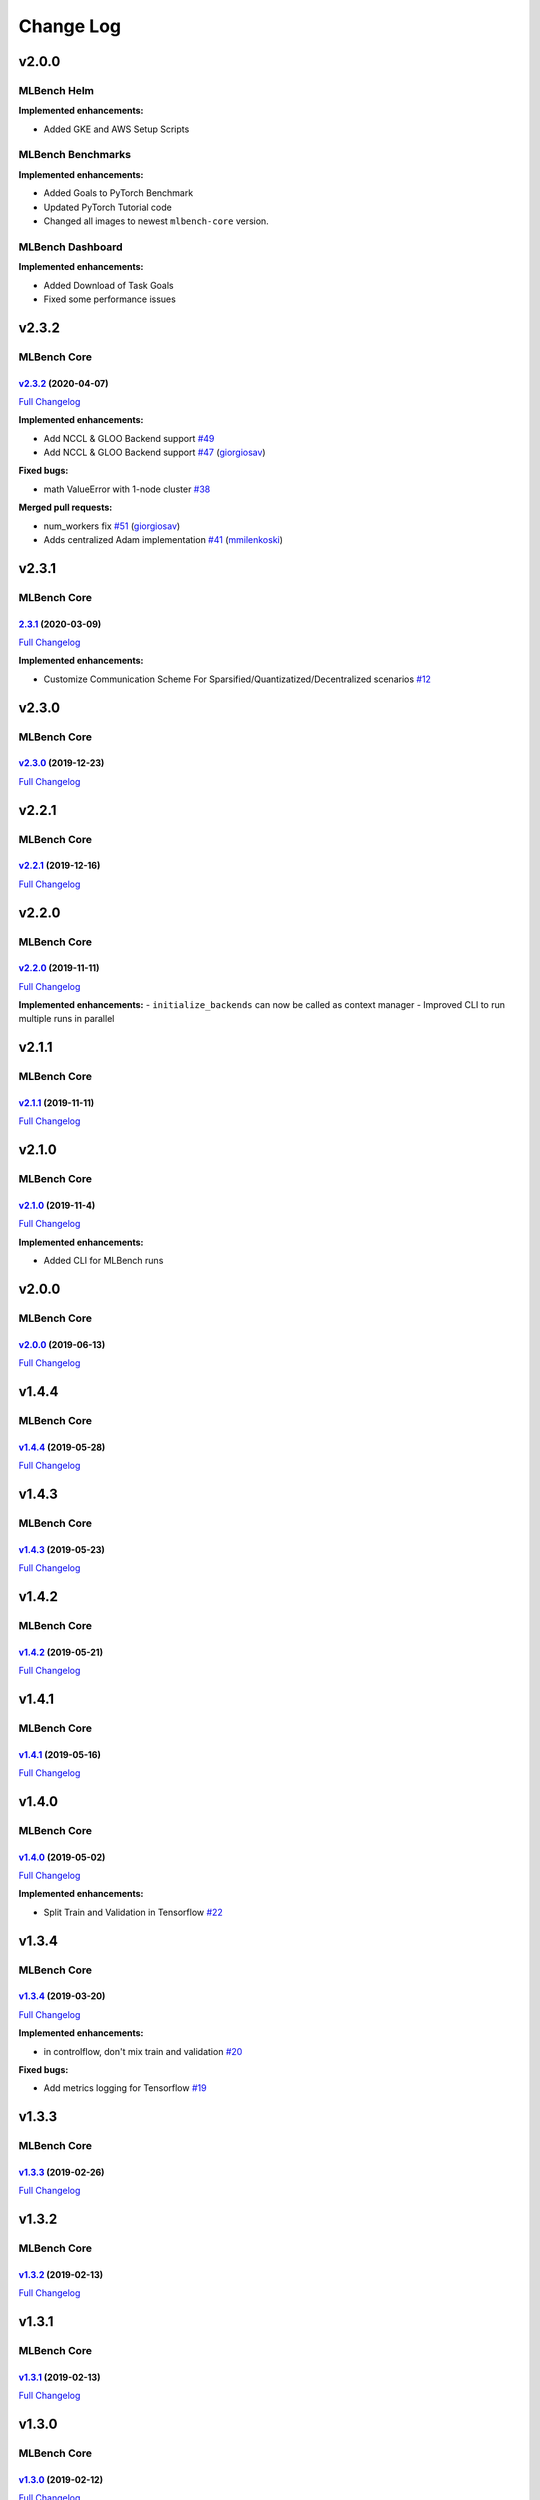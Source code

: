 Change Log
==========

v2.0.0
^^^^^^

MLBench Helm
""""""""""""

**Implemented enhancements:**

- Added GKE and AWS Setup Scripts

MLBench Benchmarks
""""""""""""""""""

**Implemented enhancements:**

- Added Goals to PyTorch Benchmark
- Updated PyTorch Tutorial code
- Changed all images to newest ``mlbench-core`` version.

MLBench Dashboard
"""""""""""""""""
**Implemented enhancements:**

- Added Download of Task Goals
- Fixed some performance issues

v2.3.2
^^^^^^

MLBench Core
""""""""""""

`v2.3.2 <https://github.com/mlbench/mlbench-core/tree/v2.3.2>`__ (2020-04-07)
-----------------------------------------------------------------------------

`Full
Changelog <https://github.com/mlbench/mlbench-core/compare/v2.3.1...v2.3.2>`__

**Implemented enhancements:**

-  Add NCCL & GLOO Backend support
   `#49 <https://github.com/mlbench/mlbench-core/issues/49>`__
-  Add NCCL & GLOO Backend support
   `#47 <https://github.com/mlbench/mlbench-core/pull/47>`__
   (`giorgiosav <https://github.com/giorgiosav>`__)

**Fixed bugs:**

-  math ValueError with 1-node cluster
   `#38 <https://github.com/mlbench/mlbench-core/issues/38>`__

**Merged pull requests:**

-  num\_workers fix
   `#51 <https://github.com/mlbench/mlbench-core/pull/51>`__
   (`giorgiosav <https://github.com/giorgiosav>`__)
-  Adds centralized Adam implementation
   `#41 <https://github.com/mlbench/mlbench-core/pull/41>`__
   (`mmilenkoski <https://github.com/mmilenkoski>`__)

v2.3.1
^^^^^^

MLBench Core
""""""""""""

`2.3.1 <https://github.com/mlbench/mlbench-core/tree/2.3.1>`__ (2020-03-09)
---------------------------------------------------------------------------

`Full
Changelog <https://github.com/mlbench/mlbench-core/compare/v2.3.0...2.3.1>`__

**Implemented enhancements:**

-  Customize Communication Scheme For
   Sparsified/Quantizatized/Decentralized scenarios
   `#12 <https://github.com/mlbench/mlbench-core/issues/12>`__

v2.3.0
^^^^^^

MLBench Core
""""""""""""

`v2.3.0 <https://github.com/mlbench/mlbench-core/tree/v2.3.0>`__ (2019-12-23)
-----------------------------------------------------------------------------

`Full
Changelog <https://github.com/mlbench/mlbench-core/compare/v2.2.1...v2.3.0>`__

v2.2.1
^^^^^^

MLBench Core
""""""""""""

`v2.2.1 <https://github.com/mlbench/mlbench-core/tree/v2.2.1>`__ (2019-12-16)
-----------------------------------------------------------------------------

`Full
Changelog <https://github.com/mlbench/mlbench-core/compare/v2.2.0...v2.2.1>`__

v2.2.0
^^^^^^

MLBench Core
""""""""""""

`v2.2.0 <https://github.com/mlbench/mlbench-core/tree/v2.2.0>`__ (2019-11-11)
-----------------------------------------------------------------------------

`Full
Changelog <https://github.com/mlbench/mlbench-core/compare/v2.1.0...v2.1.1>`__

**Implemented enhancements:** - ``initialize_backends`` can now be
called as context manager - Improved CLI to run multiple runs in
parallel

v2.1.1
^^^^^^

MLBench Core
""""""""""""

`v2.1.1 <https://github.com/mlbench/mlbench-core/tree/v2.1.1>`__ (2019-11-11)
-----------------------------------------------------------------------------

`Full
Changelog <https://github.com/mlbench/mlbench-core/compare/v2.1.0...v2.1.1>`__

v2.1.0
^^^^^^

MLBench Core
""""""""""""

`v2.1.0 <https://github.com/mlbench/mlbench-core/tree/v2.1.0>`__ (2019-11-4)
----------------------------------------------------------------------------

`Full
Changelog <https://github.com/mlbench/mlbench-core/compare/v2.0.0...v2.1.0>`__

**Implemented enhancements:**

-  Added CLI for MLBench runs

v2.0.0
^^^^^^

MLBench Core
""""""""""""

`v2.0.0 <https://github.com/mlbench/mlbench-core/tree/v2.0.0>`__ (2019-06-13)
-----------------------------------------------------------------------------

`Full
Changelog <https://github.com/mlbench/mlbench-core/compare/v1.4.4...v2.0.0>`__

v1.4.4
^^^^^^

MLBench Core
""""""""""""

`v1.4.4 <https://github.com/mlbench/mlbench-core/tree/v1.4.4>`__ (2019-05-28)
-----------------------------------------------------------------------------

`Full
Changelog <https://github.com/mlbench/mlbench-core/compare/v1.4.3...v1.4.4>`__

v1.4.3
^^^^^^

MLBench Core
""""""""""""

`v1.4.3 <https://github.com/mlbench/mlbench-core/tree/v1.4.3>`__ (2019-05-23)
-----------------------------------------------------------------------------

`Full
Changelog <https://github.com/mlbench/mlbench-core/compare/v1.4.2...v1.4.3>`__

v1.4.2
^^^^^^

MLBench Core
""""""""""""

`v1.4.2 <https://github.com/mlbench/mlbench-core/tree/v1.4.2>`__ (2019-05-21)
-----------------------------------------------------------------------------

`Full
Changelog <https://github.com/mlbench/mlbench-core/compare/v1.4.1...v1.4.2>`__

v1.4.1
^^^^^^

MLBench Core
""""""""""""

`v1.4.1 <https://github.com/mlbench/mlbench-core/tree/v1.4.1>`__ (2019-05-16)
-----------------------------------------------------------------------------

`Full
Changelog <https://github.com/mlbench/mlbench-core/compare/v1.4.0...v1.4.1>`__

v1.4.0
^^^^^^

MLBench Core
""""""""""""

`v1.4.0 <https://github.com/mlbench/mlbench-core/tree/v1.4.0>`__ (2019-05-02)
-----------------------------------------------------------------------------

`Full
Changelog <https://github.com/mlbench/mlbench-core/compare/v1.3.4...v1.4.0>`__

**Implemented enhancements:**

-  Split Train and Validation in Tensorflow
   `#22 <https://github.com/mlbench/mlbench-core/issues/22>`__


v1.3.4
^^^^^^

MLBench Core
""""""""""""

`v1.3.4 <https://github.com/mlbench/mlbench-core/tree/v1.3.4>`__ (2019-03-20)
-----------------------------------------------------------------------------

`Full
Changelog <https://github.com/mlbench/mlbench-core/compare/v1.3.3...v1.3.4>`__

**Implemented enhancements:**

-  in controlflow, don't mix train and validation
   `#20 <https://github.com/mlbench/mlbench-core/issues/20>`__

**Fixed bugs:**

-  Add metrics logging for Tensorflow
   `#19 <https://github.com/mlbench/mlbench-core/issues/19>`__

v1.3.3
^^^^^^

MLBench Core
""""""""""""

`v1.3.3 <https://github.com/mlbench/mlbench-core/tree/v1.3.3>`__ (2019-02-26)
-----------------------------------------------------------------------------

`Full
Changelog <https://github.com/mlbench/mlbench-core/compare/v1.3.2...v1.3.3>`__

v1.3.2
^^^^^^

MLBench Core
""""""""""""

`v1.3.2 <https://github.com/mlbench/mlbench-core/tree/v1.3.2>`__ (2019-02-13)
-----------------------------------------------------------------------------

`Full
Changelog <https://github.com/mlbench/mlbench-core/compare/v1.3.1...v1.3.2>`__

v1.3.1
^^^^^^

MLBench Core
""""""""""""

`v1.3.1 <https://github.com/mlbench/mlbench-core/tree/v1.3.1>`__ (2019-02-13)
-----------------------------------------------------------------------------

`Full
Changelog <https://github.com/mlbench/mlbench-core/compare/v1.3.0...v1.3.1>`__

v1.3.0
^^^^^^

MLBench Core
""""""""""""

`v1.3.0 <https://github.com/mlbench/mlbench-core/tree/v1.3.0>`__ (2019-02-12)
-----------------------------------------------------------------------------

`Full
Changelog <https://github.com/mlbench/mlbench-core/compare/v1.2.1...v1.3.0>`__

v1.2.1
^^^^^^

MLBench Core
""""""""""""

`v1.2.1 <https://github.com/mlbench/mlbench-core/tree/v1.2.1>`__ (2019-01-31)
-----------------------------------------------------------------------------

`Full
Changelog <https://github.com/mlbench/mlbench-core/compare/v1.2.0...v1.2.1>`__

v1.2.0
^^^^^^

MLBench Core
""""""""""""

`v1.2.0 <https://github.com/mlbench/mlbench-core/tree/v1.2.0>`__ (2019-01-30)
-----------------------------------------------------------------------------

`Full
Changelog <https://github.com/mlbench/mlbench-core/compare/v1.1.1...v1.2.0>`__

v1.1.1
^^^^^^

MLBench Core
""""""""""""

`v1.1.1 <https://github.com/mlbench/mlbench-core/tree/v1.1.1>`__ (2019-01-09)
-----------------------------------------------------------------------------

`Full
Changelog <https://github.com/mlbench/mlbench-core/compare/v1.1.0...v1.1.1>`__

v1.1.0
^^^^^^

MLBench Core
""""""""""""

`v1.1.0 <https://github.com/mlbench/mlbench-core/tree/v1.1.0>`__ (2018-12-06)
-----------------------------------------------------------------------------

`Full
Changelog <https://github.com/mlbench/mlbench-core/compare/v1.0.0...v1.1.0>`__

**Fixed bugs:**

-  Bug when saving checkpoints
   `#13 <https://github.com/mlbench/mlbench-core/issues/13>`__

**Implemented enhancements:**

-  Adds Tensorflow Controlflow, Dataset and Model code
-  Adds Pytorch linear models
-  Adds sparsified and decentralized optimizers

MLBench Benchmarks
""""""""""""""""""

**Implemented enhancements:**

-  Added Tensorflow Benchmark

MLBench Dashboard
"""""""""""""""""

**Implemented enhancements:**

- Added new Tensorflow Benchmark Image
- Remove Bandwidth limiting
- Added ability to run custom images in dashboard

MLBench Helm
""""""""""""

Nothing

v1.0.0
^^^^^^

MLBench Core
""""""""""""

`1.0.0 <https://github.com/mlbench/mlbench-core/tree/1.0.0>`__ (2018-11-15)
---------------------------------------------------------------------------

**Implemented enhancements:**

-  Add API Client to mlbench-core
   `#6 <https://github.com/mlbench/mlbench-core/issues/6>`__
-  Move to google-style docs
   `#4 <https://github.com/mlbench/mlbench-core/issues/4>`__
-  Add Imagenet Dataset for pytorch
   `#3 <https://github.com/mlbench/mlbench-core/issues/3>`__
-  Move worker code to mlbench-core repo
   `#1 <https://github.com/mlbench/mlbench-core/issues/1>`__

v0.1.0
^^^^^^

Main Repo
"""""""""

`0.1.0 <https://github.com/mlbench/mlbench/tree/0.1.0>`__ (2018-09-14)
----------------------------------------------------------------------

**Implemented enhancements:**

-  Add documentation in reference implementation to docs
   `#46 <https://github.com/mlbench/mlbench/issues/46>`__
-  Replace cAdvisor with Kubernetes stats for Resource usage
   `#38 <https://github.com/mlbench/mlbench/issues/38>`__
-  Rename folders `#31 <https://github.com/mlbench/mlbench/issues/31>`__
-  Change docker image names
   `#30 <https://github.com/mlbench/mlbench/issues/30>`__
-  Add continuous output for mpirun
   `#27 <https://github.com/mlbench/mlbench/issues/27>`__
-  Replace SQlite with Postgres
   `#25 <https://github.com/mlbench/mlbench/issues/25>`__
-  Fix unittest `#23 <https://github.com/mlbench/mlbench/issues/23>`__
-  Add/Fix CI/Automated build
   `#22 <https://github.com/mlbench/mlbench/issues/22>`__
-  Cleanup unneeded project files
   `#21 <https://github.com/mlbench/mlbench/issues/21>`__
-  Remove hardcoded values
   `#20 <https://github.com/mlbench/mlbench/issues/20>`__
-  Improves Notes.txt
   `#19 <https://github.com/mlbench/mlbench/issues/19>`__
-  Rename components
   `#15 <https://github.com/mlbench/mlbench/issues/15>`__

**Fixed bugs:**

-  504 Error when downloading metrics for long runs
   `#61 <https://github.com/mlbench/mlbench/issues/61>`__

**Closed issues:**

-  small doc improvements for first release
   `#54 <https://github.com/mlbench/mlbench/issues/54>`__
-  Check mlbench works on Google Cloud
   `#51 <https://github.com/mlbench/mlbench/issues/51>`__
-  learning rate scheduler
   `#50 <https://github.com/mlbench/mlbench/issues/50>`__
-  Add Nvidia k8s-device-plugin to charts
   `#48 <https://github.com/mlbench/mlbench/issues/48>`__
-  Add Weave to Helm Chart
   `#41 <https://github.com/mlbench/mlbench/issues/41>`__
-  Allow limiting of resources for experiments
   `#39 <https://github.com/mlbench/mlbench/issues/39>`__
-  Allow downloading of Run measurements
   `#35 <https://github.com/mlbench/mlbench/issues/35>`__
-  Worker Details page
   `#33 <https://github.com/mlbench/mlbench/issues/33>`__
-  Run Visualizations
   `#32 <https://github.com/mlbench/mlbench/issues/32>`__
-  Show experiment history in Dashboard
   `#18 <https://github.com/mlbench/mlbench/issues/18>`__
-  Show model progress in Dashboard
   `#13 <https://github.com/mlbench/mlbench/issues/13>`__
-  Report cluster status in Dashboard
   `#12 <https://github.com/mlbench/mlbench/issues/12>`__
-  Send metrics from SGD example to metrics api
   `#11 <https://github.com/mlbench/mlbench/issues/11>`__
-  Add metrics endpoint for experiments
   `#10 <https://github.com/mlbench/mlbench/issues/10>`__
-  Let Coordinator Dashboard start a distributed Experiment
   `#9 <https://github.com/mlbench/mlbench/issues/9>`__
-  Add mini-batch SGD model experiment
   `#8 <https://github.com/mlbench/mlbench/issues/8>`__

\* *This Change Log was automatically generated by
`github\_changelog\_generator <https://github.com/skywinder/Github-Changelog-Generator>`__*
